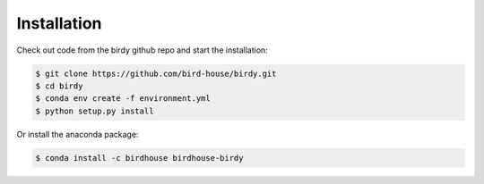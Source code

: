 .. _installation:

Installation
============

Check out code from the birdy github repo and start the installation:

.. code-block:: sh

   $ git clone https://github.com/bird-house/birdy.git
   $ cd birdy
   $ conda env create -f environment.yml
   $ python setup.py install

Or install the anaconda package:

.. code-block:: sh

   $ conda install -c birdhouse birdhouse-birdy
